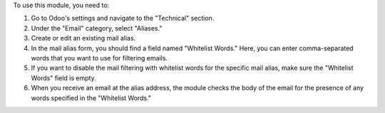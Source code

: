 To use this module, you need to:

#. Go to Odoo's settings and navigate to the "Technical" section.
#. Under the "Email" category, select "Aliases."
#. Create or edit an existing mail alias.
#. In the mail alias form, you should find a field named "Whitelist Words." Here, you can enter comma-separated words that you want to use for filtering emails.
#. If you want to disable the mail filtering with whitelist words for the specific mail alias, make sure the "Whitelist Words" field is empty.
#. When you receive an email at the alias address, the module checks the body of the email for the presence of any words specified in the "Whitelist Words."
